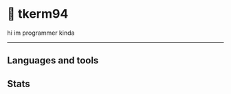 * 🌼 tkerm94
hi im programmer kinda
-----
** Languages and tools
#+BEGIN_export html
<img align="left" alt="Go" width="30px" style="padding-right:10px;" src="https://cdn.jsdelivr.net/gh/devicons/devicon/icons/go/go-original.svg" />
#+END_export
** Stats
[[https://github-readme-stats.vercel.app/api?username=tkerm94&show_icons=true&theme=nord&fg_color=2e3440&border_color=81a1c1&hide_border=false.png]]
